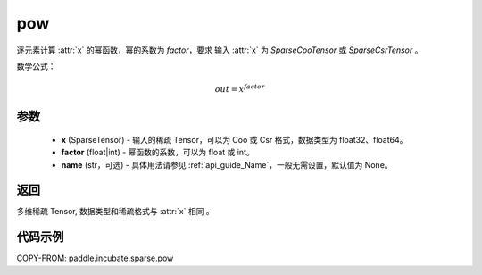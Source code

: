 .. _cn_api_paddle_incubate_sparse_pow:

pow
-------------------------------

.. py:function:: paddle.incubate.sparse.pow(x, factor, name=None)


逐元素计算 :attr:`x` 的幂函数，幂的系数为 `factor`，要求 输入 :attr:`x` 为 `SparseCooTensor` 或 `SparseCsrTensor` 。


数学公式：

.. math::
    out = x^{factor}

参数
:::::::::
    - **x** (SparseTensor) - 输入的稀疏 Tensor，可以为 Coo 或 Csr 格式，数据类型为 float32、float64。
    - **factor** (float|int) - 幂函数的系数，可以为 float 或 int。
    - **name** (str，可选) - 具体用法请参见 :ref:`api_guide_Name`，一般无需设置，默认值为 None。

返回
:::::::::
多维稀疏 Tensor, 数据类型和稀疏格式与 :attr:`x` 相同 。


代码示例
:::::::::

COPY-FROM: paddle.incubate.sparse.pow
